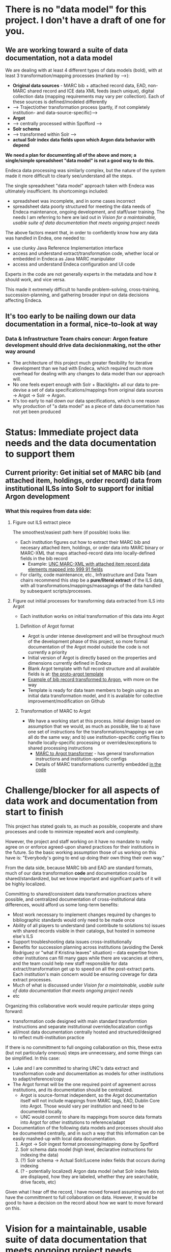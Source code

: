 * There is no "data model" for this project. I don't have a draft of one for you. 
** We are working toward a suite of data documentation, not a data model
 We are dealing with at least 4 different types of data models (bold), with at least 3 transformation/mapping processes (marked by -->):

  - *Original data sources* - MARC bib + attached record data, EAD, non-MARC shared record and ICE data XML feeds (each unique), digital collection data (mapping requirements may vary per collection). Each of these sources is defined/modeled differently
  - --> Traject/other transformation process (partly, if not completely institution- and data-source-specific)-->
  - *Argot* 
  - --> centrally processed within Spofford -->
  - *Solr schema*
  - --> transformed within Solr -->
  - *actual Solr index data fields upon which Argon data behavior with depend*

 *We need a plan for documenting all of the above and more; a single/simple spreadsheet "data model" is not a good way to do this.*

 Endeca data processing was similarly complex, but the nature of the system made it more difficult to clearly see/understand all the steps. 

 The single spreadsheet "data model" approach taken with Endeca was ultimately insufficient. Its shortcomings included:
  - spreadsheet was incomplete, and in some cases incorrect 
  - spreadsheet data poorly structured for meeting the data needs of Endeca  maintenance, ongoing development, and staff/user training. The needs I am referring to here are laid out in [[Vision for a maintainable, usable suite of data documentation that meets ongoing project needs]]

 The above factors meant that, in order to confidently know how any data was handled in Endea, one needed to: 
  - use clunky Java Reference Implementation interface
  - access and understand extract/transformation code, whether local or embedded in Endeca as Java MARC manipulator
  - access and understand Endeca configuration and UI code

 Experts in the code are not generally experts in the metadata and how it should work, and vice versa.

 This made it extremely difficult to handle problem-solving, cross-training, succession-planning, and gathering broader input on data decisions affecting Endeca.

** It's too early to be nailing down our data documentation in a formal, nice-to-look at way
*** Data & Infrastructure Team chairs concur: Argon feature development should drive data decisionmaking, not the other way around
 - The architecture of this project much greater flexibility for iterative development than we had with Endeca, which required much more overhead for dealing with any changes to data model than our approach will.
 - No one feels expert enough with Solr + Blacklight+ all our data to pre-devise a set of data specifications/mappings from original data sources -> Argot -> Solr -> Argon.
 - It's too early to nail down our data specifications, which is one reason why production of "a data model" as a piece of data documentation has not yet been produced



* Status: Immediate project data needs and the data documentation to support them

** Current priority: Get initial set of MARC bib (and attached item, holdings, order record) data from institutional ILSs into Solr to support for initial Argon development
*** What this requires from data side: 
**** Figure out ILS extract piece
The smoothest/easiest path here (if possible) looks like: 
 - Each institution figures out how to extract their MARC bib and necesary attached item, holdings, or order data into MARC binary or MARC-XML that maps attached-record data into locally-defined fields in the bib record
   - Example: [[https://github.com/trln/extract_marcxml_for_argot_unc/blob/master/out.xml][UNC MARC-XML with attached item record data elements mapped into 999 91 fields]]
 - For clarity, code maintenance, etc., Infrastructure and Data Team chairs recommend this step be a *pure/literal extract* of the ILS data, with all transformations/mappings/massagings of the data handled by subsequent scripts/processes.

**** Figure out initial processes for transforming data extracted from ILS into Argot
 - Each institution works on initial transformation of this data into Argot
***** Definition of Argot format
  - Argot is under intense development and will be throughout much of the development phase of this project, so more formal documentation of the Argot model outside the code is not currently a priority
  - Initial version of Argot is directly based on the properties and dimensions currently defined in Endeca
  - Blank Argot template with full record structure and all available fields is at: [[https://github.com/trln/proto-argot/blob/master/template.json][the proto-argot template]]
  - [[https://github.com/trln/proto-argot/blob/master/argot_out.json][Example of bib record transformed to Argon]], with more on the way
  - Template is ready for data team members to begin using as an initial data transformation model, and it is available for collective improvement/modification on Github
***** Transformation of MARC to Argot
  - We have a working start at this process. Initial design based on assumption that we would, as much as possible, like to a) have one set of instructions for the transformations/mappings we can all do the same way; and b) use institution-specific config files to handle locally-specific processing or overrides/exceptions to shared processing instructions
    - [[https://github.com/trln/marc-to-argot][MARC to Argot transformer]] - has general transformation instructions and institution-specific configs
    - Details of MARC transformations currently embedded [[https://github.com/trln/marc-to-argot][in the code]]

* Challenge/blocker for all aspects of data work and documentation from start to finish
This project has stated goals to, as much as possible, cooperate and share processes and code to minimize repeated work and complexity. 

However, the project and staff working on it have no mandate to really agree on or enforce agreed-upon shared practices for their institutions in the future. So the basic working assumption those of us working on this have is: "Everybody's going to end up doing their own thing their own way."

From the data side, because MARC bib and EAD are standard formats, much of our data transformation *code* and documentation could be shared/standardized, but we know important and significant parts of it will be highly localized. 

Committing to shared/consistent data transformation practices where possible, and centralized documentation of cross-institutional data differences, would afford us some long-term benefits: 
 - Most work necessary to implement changes required by changes to bibliographic standards would only need to be made once
 - Ability of all players to understand (and contribute to solutions to) issues with shared records visible in their catalogs, but hosted in someone else's ILS
 - Support troubleshooting data issues cross-institutionally
 - Benefits for succession planning across institutions (avoiding the Derek Rodriguez or "what if Kristina leaves" situation) -- data expertise from other institutions can fill many gaps while there are vacancies at others, and the team could help new staff responsible for data extract/transformation get up to speed on all the post-extract parts. Each institution's main concern would be ensuring coverage for data extract processes.
 - Much of what is discussed under [[Vision for a maintainable, usable suite of data documentation that meets ongoing project needs]]
 - etc

Organizing this collaborative work would require particular steps going forward: 
 - transformation code designed with  main standard transformtion instructions and separate institutional override/localization configs
 - all/most data documentation centrally hosted and structured/designed to reflect multi-institution practice

If there is no committment to full ongoing collaboration on this, these extra (but not particularly onerous) steps are unnecessary, and some things can be simplified. In this case: 
 - Luke and I are committed to sharing UNC's data extract and transformation code and documentation as models for other institutions to adapt/reference/copy
 - The Argot format will be the one required point of agreement across institutions, and its documentation should be centralized.
   - Argot is source-format independent, so the Argot documentation itself will not include mappings from MARC tags, EAD, Dublin Core into Argot. Those would vary per institution and need to be documented locally.
   - UNC would commit to share its mappings from source data formats into Argot for other institutions to reference/adapt
 - Documentation of the following data models and processes should also be documented centrally, and in such a way that this information can be easily mashed-up with local data documentation. 
   1. Argot -> Solr ingest format processing/mapping done by Spofford
   2. Solr schema data model (high level, declarative instructions for indexing the data)
   3. (?) Solr schema -> Actual Solr/Lucene index fields that occurs during indexing
   4. (? - potentially localized) Argon data model (what Solr index fields are displayed, how they are labeled, whether they are searchable, drive facets, etc) 

Given what I hear off the record, I have moved forward assuming we do not have the committment to full collaboration on data. However, it would be good to have a decision on the record about how we want to move forward on this. 



* Vision for a maintainable, usable suite of data documentation that meets ongoing project needs
** further feature development
- clear
- complete
- correct
** issue resolution
- collaborative
- version controlled
** maintenance
- easy to update, current
  - automate whatever can be automated (i.e. leverage extraction of human-readable documentation from code, config files)
  - follow standards for data formatting and sharing
- supports periodic review of data needs as original data source standards evolve
** empowering library staff (and by extension, library users) to better understand how their catalog works
- accessible
- provides simple ways to arrive at answers to the common types of data questions that arise such as: 
  - Public services staff: What does Publisher search actually search (MARC fields/subfields from the catalog record, metadata elements from digital collection record, etc)?
  - Tech services/IT/metadata staff: If I record this data in a given MARC tag/subfield, or output it from a repository to given DC/MODS field, will it be searchable and/or displayed in the public catalog?
  - Staff, superusers: I see this data in the ILS client/classic view/WorldCat/MARC-or-'librarian view', but I don't see it in the public catalog record. Why?
  - Everyone: Why did this record come up in my search? or Why didn't this record come up in my search?
  - Everyone: Why are my search results in this order?

